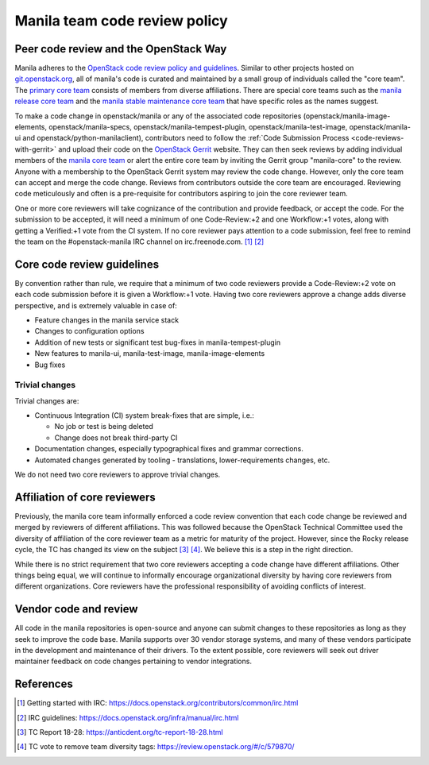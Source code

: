 .. _manila-review-policy:

Manila team code review policy
==============================

Peer code review and the OpenStack Way
~~~~~~~~~~~~~~~~~~~~~~~~~~~~~~~~~~~~~~

Manila adheres to the `OpenStack code review policy and guidelines
<https://docs.openstack.org/infra/manual/developers.html#peer-review>`_.
Similar to other projects hosted on `git.openstack.org <http://git.openstack
.org/cgit>`_, all of manila's code is curated and maintained by a small
group of individuals called the "core team". The `primary core team
<https://review.openstack.org/#/admin/groups/213,members>`_
consists of members from diverse affiliations. There are special core teams
such as the `manila release core team <https://review.openstack
.org/#/admin/groups/215,members>`_ and the `manila stable maintenance core
team <https://review.openstack.org/#/admin/groups/1099,members>`_ that
have specific roles as the names suggest.

To make a code change in openstack/manila or any of the associated code
repositories (openstack/manila-image-elements, openstack/manila-specs,
openstack/manila-tempest-plugin, openstack/manila-test-image,
openstack/manila-ui and openstack/python-manilaclient), contributors need to
follow the :ref:`Code Submission Process <code-reviews-with-gerrit>` and
upload their code on the `OpenStack Gerrit <https://review.openstack.org>`_
website. They can then seek reviews by adding individual members of the
`manila core team <https://review.openstack.org/#/admin/groups/213,
members>`_ or alert the entire core team by inviting the Gerrit group
"manila-core" to the review. Anyone with a membership to the OpenStack
Gerrit system may review the code change. However, only the core team can
accept and merge the code change. Reviews from contributors outside the core
team are encouraged. Reviewing code meticulously and often is a
pre-requisite for contributors aspiring to join the core reviewer team.

One or more core reviewers will take cognizance of the contribution and
provide feedback, or accept the code. For the submission to be accepted, it
will need a minimum of one Code-Review:+2 and one Workflow:+1 votes, along
with getting a Verified:+1 vote from the CI system. If no core reviewer pays
attention to a code submission, feel free to remind the team on the
#openstack-manila IRC channel on irc.freenode.com. [#]_ [#]_

Core code review guidelines
~~~~~~~~~~~~~~~~~~~~~~~~~~~

By convention rather than rule, we require that a minimum of two code
reviewers provide a Code-Review:+2 vote on each code submission before it is
given a Workflow:+1 vote. Having two core reviewers approve a change adds
diverse perspective, and is extremely valuable in case of:

- Feature changes in the manila service stack
- Changes to configuration options
- Addition of new tests or significant test bug-fixes in manila-tempest-plugin
- New features to manila-ui, manila-test-image, manila-image-elements
- Bug fixes

Trivial changes
---------------
Trivial changes are:

- Continuous Integration (CI) system break-fixes that are simple,
  i.e.:

  - No job or test is being deleted
  - Change does not break third-party CI

- Documentation changes, especially typographical fixes and grammar
  corrections.
- Automated changes generated by tooling - translations, lower-requirements
  changes, etc.

We do not need two core reviewers to approve trivial changes.

Affiliation of core reviewers
~~~~~~~~~~~~~~~~~~~~~~~~~~~~~
Previously, the manila core team informally enforced a code review
convention that each code change be reviewed and merged by
reviewers of different affiliations. This was followed because the
OpenStack Technical Committee used the diversity of
affiliation of the core reviewer team as a metric for maturity of the
project. However, since the Rocky release cycle, the TC has changed its view
on the subject [#]_ [#]_. We believe this is a step in the right
direction.

While there is no strict requirement that two core reviewers accepting
a code change have different affiliations. Other things being equal, we will
continue to informally encourage organizational diversity by having core
reviewers from different organizations. Core reviewers have the professional
responsibility of avoiding conflicts of interest.

Vendor code and review
~~~~~~~~~~~~~~~~~~~~~~
All code in the manila repositories is open-source and anyone can submit
changes to these repositories as long as they seek to improve the code base.
Manila supports over 30 vendor storage systems, and many of these vendors
participate in the development and maintenance of their drivers. To the
extent possible, core reviewers will seek out driver maintainer feedback on
code changes pertaining to vendor integrations.


References
~~~~~~~~~~

.. [#] Getting started with IRC: https://docs.openstack.org/contributors/common/irc.html
.. [#] IRC guidelines: https://docs.openstack.org/infra/manual/irc.html
.. [#] TC Report 18-28: https://anticdent.org/tc-report-18-28.html
.. [#] TC vote to remove team diversity tags: https://review.openstack.org/#/c/579870/
